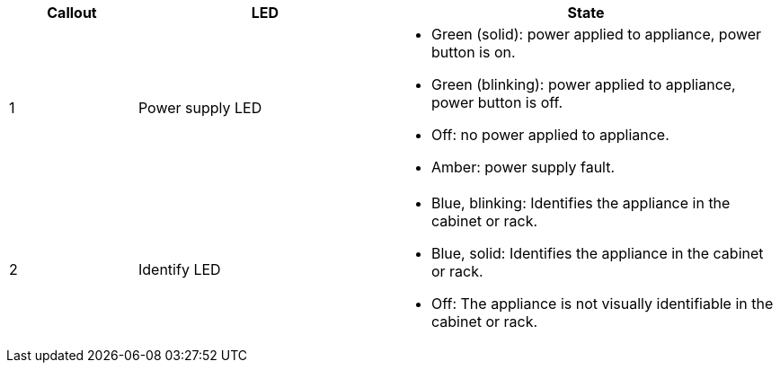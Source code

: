 // Rear LEDs for SG100, SG1000, SG110, SG1100, SG6000-CN, SGF6112, SG6100-CN

[cols="1a,2a,3a" options="header"]
|===
|Callout |LED |State
a|
1
a|
Power supply LED
a|
* Green (solid): power applied to appliance, power button is on.
* Green (blinking): power applied to appliance, power button is off.
* Off: no power applied to appliance.
* Amber: power supply fault.


a|
2
a|
Identify LED
a|
* Blue, blinking: Identifies the appliance in the cabinet or rack.
* Blue, solid: Identifies the appliance in the cabinet or rack.
* Off: The appliance is not visually identifiable in the cabinet or rack.
|===

